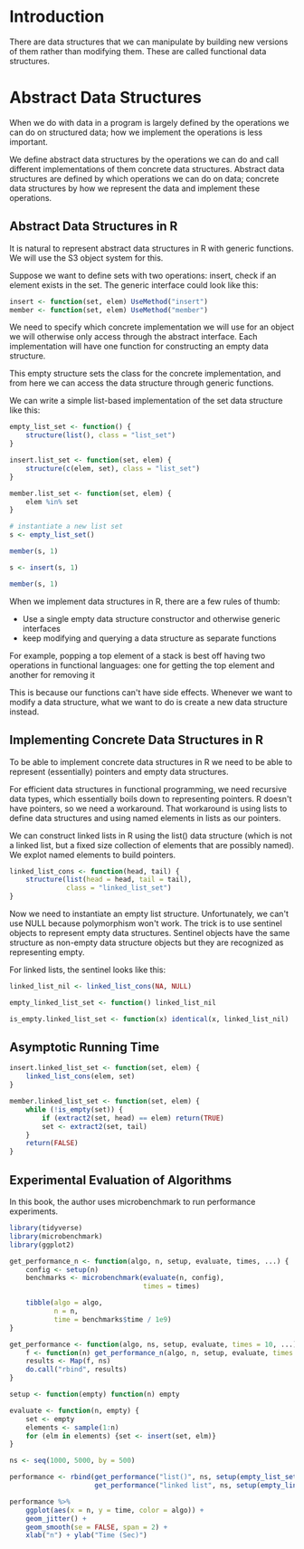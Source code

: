 * Introduction

There are data structures that we can manipulate by building new versions of them rather than modifying them. These are called functional data structures. 

* Abstract Data Structures
:PROPERTIES:
:header-args: :session R-session :results output value table :colnames yes
:END:

When we do with data in a program is largely defined by the operations we can do on structured data; how we implement the operations is less important. 

We define abstract data structures by the operations we can do and call different implementations of them concrete data structures. Abstract data structures are defined by which operations we can do on data; concrete data structures by how we represent the data and implement these operations.

** Abstract Data Structures in R 

It is natural to represent abstract data structures in R with generic functions. We will use the S3 object system for this. 

Suppose we want to define sets with two operations: insert, check if an element exists in the set. The generic interface could look like this: 

#+BEGIN_SRC R :post round-tbl[:colnames yes](*this*)
insert <- function(set, elem) UseMethod("insert")
member <- function(set, elem) UseMethod("member")
#+END_SRC

We need to specify which concrete implementation we will use for an object we will otherwise only access through the abstract interface. Each implementation will have one function for constructing an empty data structure. 

This empty structure sets the class for the concrete implementation, and from here we can access the data structure through generic functions. 

We can write a simple list-based implementation of the set data structure like this: 

#+BEGIN_SRC R :post round-tbl[:colnames yes](*this*)
empty_list_set <- function() {
    structure(list(), class = "list_set")
}

insert.list_set <- function(set, elem) {
    structure(c(elem, set), class = "list_set")
}

member.list_set <- function(set, elem) {
    elem %in% set
}
#+END_SRC

#+BEGIN_SRC R :post round-tbl[:colnames yes](*this*)
# instantiate a new list set 
s <- empty_list_set()

member(s, 1)

s <- insert(s, 1)

member(s, 1)
#+END_SRC

When we implement data structures in R, there are a few rules of thumb: 

- Use a single empty data structure constructor and otherwise generic interfaces 
- keep modifying and querying  a data structure as separate functions

For example, popping a top element of a stack is best off having two operations in functional languages: one for getting the top element and another for removing it

This is because our functions can't have side effects. Whenever we want to modify a data structure, what we want to do is create a new data structure instead. 


** Implementing Concrete Data Structures in R 

To be able to implement concrete data structures in R we need to be able to represent (essentially) pointers and empty data structures.

For efficient data structures in functional programming, we need recursive data types, which essentially boils down to representing pointers. R doesn't have pointers, so we need a workaround. That workaround is using lists to define data structures and using named elements in lists as our pointers. 

We can construct linked lists in R using the list() data structure (which is not a linked list, but a fixed size collection of elements that are possibly named). We explot named elements to build pointers. 

#+BEGIN_SRC R :post round-tbl[:colnames yes](*this*)
linked_list_cons <- function(head, tail) {
    structure(list(head = head, tail = tail),
              class = "linked_list_set")
}
#+END_SRC

Now we need to instantiate an empty list structure. Unfortunately, we can't use NULL because polymorphism won't work. The trick is to use sentinel objects to represent empty data structures. Sentinel objects have the same structure as non-empty data structure objects but they are recognized as representing empty. 

For linked lists, the sentinel looks like this: 

#+BEGIN_SRC R :post round-tbl[:colnames yes](*this*)
linked_list_nil <- linked_list_cons(NA, NULL)

empty_linked_list_set <- function() linked_list_nil

is_empty.linked_list_set <- function(x) identical(x, linked_list_nil)
#+END_SRC

** Asymptotic Running Time 

#+BEGIN_SRC R :post round-tbl[:colnames yes](*this*)
insert.linked_list_set <- function(set, elem) {
    linked_list_cons(elem, set)
}

member.linked_list_set <- function(set, elem) {
    while (!is_empty(set)) {
        if (extract2(set, head) == elem) return(TRUE)
        set <- extract2(set, tail)
    }
    return(FALSE)
}
#+END_SRC

** Experimental Evaluation of Algorithms 

In this book, the author uses microbenchmark to run performance experiments. 

#+BEGIN_SRC R :post round-tbl[:colnames yes](*this*)
library(tidyverse)
library(microbenchmark)
library(ggplot2)

get_performance_n <- function(algo, n, setup, evaluate, times, ...) {
    config <- setup(n)
    benchmarks <- microbenchmark(evaluate(n, config),
                                 times = times)

    tibble(algo = algo,
           n = n,
           time = benchmarks$time / 1e9)
}

get_performance <- function(algo, ns, setup, evaluate, times = 10, ...) {
    f <- function(n) get_performance_n(algo, n, setup, evaluate, times = times)
    results <- Map(f, ns)
    do.call("rbind", results)
}

setup <- function(empty) function(n) empty

evaluate <- function(n, empty) {
    set <- empty
    elements <- sample(1:n)
    for (elm in elements) {set <- insert(set, elm)}
}

ns <- seq(1000, 5000, by = 500)

performance <- rbind(get_performance("list()", ns, setup(empty_list_set()), evaluate),
                     get_performance("linked list", ns, setup(empty_linked_list_set()), evaluate))

performance %>%
    ggplot(aes(x = n, y = time, color = algo)) +
    geom_jitter() +
    geom_smooth(se = FALSE, span = 2) +
    xlab("n") + ylab("Time (Sec)")
#+END_SRC
